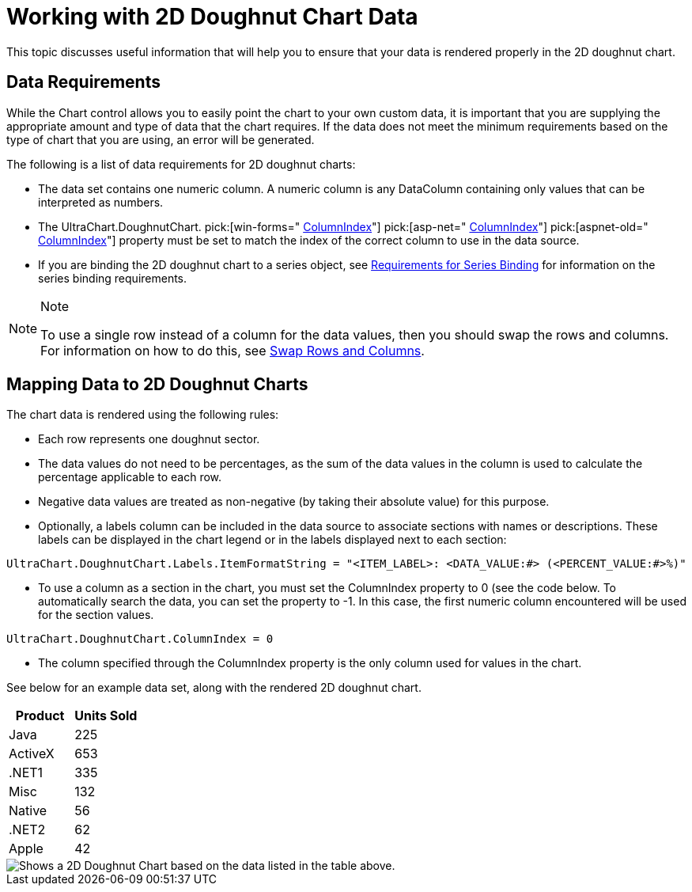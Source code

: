 ﻿////

|metadata|
{
    "name": "chart-working-with-2d-doughnut-chart-data",
    "controlName": ["{WawChartName}"],
    "tags": [],
    "guid": "{29356E32-195E-4D2E-9A49-6E3F171A8D2C}",  
    "buildFlags": [],
    "createdOn": "2006-02-03T00:00:00Z"
}
|metadata|
////

= Working with 2D Doughnut Chart Data

This topic discusses useful information that will help you to ensure that your data is rendered properly in the 2D doughnut chart.

== Data Requirements

While the Chart control allows you to easily point the chart to your own custom data, it is important that you are supplying the appropriate amount and type of data that the chart requires. If the data does not meet the minimum requirements based on the type of chart that you are using, an error will be generated.

The following is a list of data requirements for 2D doughnut charts:

* The data set contains one numeric column. A numeric column is any DataColumn containing only values that can be interpreted as numbers.
* The UltraChart.DoughnutChart.  pick:[win-forms=" link:infragistics4.win.ultrawinchart.v{ProductVersion}~infragistics.ultrachart.resources.appearance.piechartappearance~columnindex.html[ColumnIndex]"]   pick:[asp-net=" link:infragistics4.webui.ultrawebchart.v{ProductVersion}~infragistics.ultrachart.resources.appearance.piechartappearance~columnindex.html[ColumnIndex]"]  pick:[aspnet-old=" link:infragistics4.webui.ultrawebchart.v{ProductVersion}~infragistics.ultrachart.resources.appearance.piechartappearance~columnindex.html[ColumnIndex]"]  property must be set to match the index of the correct column to use in the data source.
* If you are binding the 2D doughnut chart to a series object, see link:chart-requirements-for-series-binding.html[Requirements for Series Binding] for information on the series binding requirements.

.Note
[NOTE]
====
To use a single row instead of a column for the data values, then you should swap the rows and columns. For information on how to do this, see link:chart-swap-rows-and-columns.html[Swap Rows and Columns].
====

== Mapping Data to 2D Doughnut Charts

The chart data is rendered using the following rules:

* Each row represents one doughnut sector.
* The data values do not need to be percentages, as the sum of the data values in the column is used to calculate the percentage applicable to each row.
* Negative data values are treated as non-negative (by taking their absolute value) for this purpose.
* Optionally, a labels column can be included in the data source to associate sections with names or descriptions. These labels can be displayed in the chart legend or in the labels displayed next to each section:

[source]
----
UltraChart.DoughnutChart.Labels.ItemFormatString = "<ITEM_LABEL>: <DATA_VALUE:#> (<PERCENT_VALUE:#>%)"
----
* To use a column as a section in the chart, you must set the ColumnIndex property to 0 (see the code below. To automatically search the data, you can set the property to -1. In this case, the first numeric column encountered will be used for the section values.

[source]
----
UltraChart.DoughnutChart.ColumnIndex = 0
----

* The column specified through the ColumnIndex property is the only column used for values in the chart.

See below for an example data set, along with the rendered 2D doughnut chart.

[options="header", cols="a,a"]
|====
|Product|Units Sold

|Java
|225

|ActiveX
|653

|$$.NET$$1
|335

|Misc
|132

|Native
|56

|$$.NET$$2
|62

|Apple
|42

|====

image::Images/Chart_Doughnut_Chart_01.png[Shows a 2D Doughnut Chart based on the data listed in the table above.]